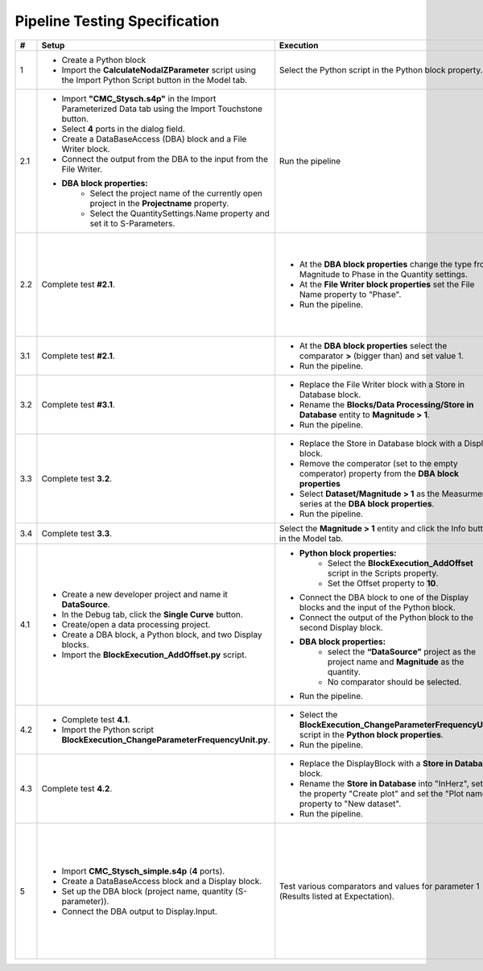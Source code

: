 Pipeline Testing Specification
==============================

.. list-table::
   :header-rows: 1

   * - #
     - Setup
     - Execution
     - Expectation

   * - 1
     - * Create a Python block
       * Import the **CalculateNodalZParameter** script using the Import Python Script button in the Model tab.
     - Select the Python script in the Python block property.
     - * Block adapts with an input and an output port
       * The property **"Reference Impedence"** has the value **50**.

   * - 2.1
     - * Import **"CMC_Stysch.s4p"** in the Import Parameterized Data tab using the Import Touchstone button.
       * Select **4** ports in the dialog field. 
       * Create a DataBaseAccess (DBA) block and a File Writer block. 
       * Connect the output from the DBA to the input from the File Writer.
       * **DBA block properties:**
          * Select the project name of the currently open project in the **Projectname** property.
          * Select the QuantitySettings.Name property and set it to S-Parameters.
     - Run the pipeline 
     - * The Output window displays the details about the execution of the DBA and the File Writer block.
       * One entry in the output describes that the query returned **1001** results. 
       * A text file was added to the navigation tree: **Text Files/File Writer**
       * The first entry in the text file should be:
       
       .. code-block:: json

        {
          "S-Parameter": [
            0.00664799160739456, 0.9994438164025367, 0.001587903081894653, 0.001607058983526277,
            0.9999412687092339, 0.005526171247751565, 0.001579206287437996, 0.00157581398427815,
            0.001649662785870558, 0.0016798080739750988, 0.002447593891518981, 0.9990050610098995,
            0.001636659755401767, 0.001608587428865396, 1.001026028272019, 0.0033346144200217056
            ],
          "Frequency": 9000.0
        }

   * - 2.2
     - Complete test **#2.1**.
     - * At the **DBA block properties** change the type from Magnitude to Phase in the Quantity settings.
       * At the **File Writer block properties** set the File Name property to "Phase".
       * Run the pipeline.
     - * A text file has been added to the navigation tree: **Text Files/Phase**.
       * The first entry in the text file should be:
       
       .. code-block:: json

          {
            "S-Parameter": [
              -152.0392389462725, 0.5254550519420145, -86.97492714262474, 92.88932342473128,
              0.1719524747673975, -128.16353522192419, 92.23249838369779, -86.45911549500751,
              -90.13597479937043, 92.38877667597682, -145.86418201076899, 0.41514551480424968,
              90.87826723417756, -88.89680605266958, 0.2217375858356425, -142.6517284701131
              ],
              "Frequency":9000.0
          }

   * - 3.1
     - Complete test **#2.1**.
     - * At the **DBA block properties** select the comparator **>** (bigger than) and set value 1.
       * Run the pipeline.
     - * A text file has been added to the navigation tree: **Text Files/Phase_1**.
       * The output window shows that the query returned **4** results.
       * The Phase_1 document contains **4** entries (4 S-parameter entries and 4 frequency entries).

   * - 3.2
     - Complete test **#3.1**.
     - * Replace the File Writer block with a Store in Database block.
       * Rename the **Blocks/Data Processing/Store in Database** entity to **Magnitude > 1**.
       * Run the pipeline.
     - A new entity named "**Magitude > 1**" appears in the Dataset folder.

   * - 3.3
     - Complete test **3.2**.
     - * Replace the Store in Database block with a Display block.
       * Remove the comperator (set to the empty comperator) property from the **DBA block properties**
       * Select **Dataset/Magnitude > 1** as the Measurment series at the **DBA block properties**.
       * Run the pipeline.
     - * The Output window shows that the query returned **4** results.
       * Each entry consists of a matrix named S-Parameter and a field named Frequency.
       * To view the complete metadata, please click :ref:`here <result_pipeline_test_displayed_metadata_1>`.
       
   * - 3.4
     - Complete test **3.3**.
     - Select the **Magnitude > 1** entity and click the Info button in the Model tab.
     - Output of metadata as in test 3.3.

   * - 4.1
     - * Create a new developer project and name it **DataSource**.
       * In the Debug tab, click the **Single Curve** button.
       * Create/open a data processing project.
       * Create a DBA block, a Python block, and two Display blocks.
       * Import the **BlockExecution_AddOffset.py** script.
     - * **Python block properties:**
            * Select the **BlockExecution_AddOffset** script in the Scripts property.
            * Set the Offset property to **10**.
       * Connect the DBA block to one of the Display blocks and the input of the Python block.
       * Connect the output of the Python block to the second Display block.
       * **DBA block properties:**
            * select the **“DataSource”** project as the project name and **Magnitude** as the quantity.
            * No comparator should be selected. 
       * Run the pipeline.
     - * The data output from the Display block connected to the Python block should start with a magnitude value of **10**.
       * The data output from the Display block connected to the DBA block should start with a magnitude value of **0**.

   * - 4.2
     - * Complete test **4.1**.
       * Import the Python script **BlockExecution_ChangeParameterFrequencyUnit.py**.
     - * Select the **BlockExecution_ChangeParameterFrequencyUnit** script in the **Python block properties**.
       * Run the pipeline.
     - In the metadata, the unit **Hz** should be specified under **Parameter/Frequency**.

   * - 4.3
     -  Complete test **4.2**.
     - * Replace the DisplayBlock with a **Store in Database** block. 
       * Rename the **Store in Database** into "InHerz", set the property "Create plot" and set the "Plot name" property to "New dataset".
       * Run the pipeline. 
     - * In the folder Datasets, a new entry named "InHerz" appears.
       * In the plot folder a new plot, named "New dataset" appears. The plot has the parameter Frequency[Hz] on the x-axis.

   * - 5
     - * Import **CMC_Stysch_simple.s4p** (**4** ports).
       * Create a DataBaseAccess block and a Display block.
       * Set up the DBA block (project name, quantity (S-parameter)).
       * Connect the DBA output to Display.Input.
     - Test various comparators and values for parameter 1 (Results listed at Expectation).
     - .. list-table:: 
          :header-rows: 1
          :widths: 15 15 70
          
          * - Comparator
            - Value
            - Expected Results
          * - <
            - 9.5
            - 6 Results (9; 9.1; 9.2; 9.3; 9.4; 1)
          * - <=
            - 9.5
            - 7 Results (9; 9.1; 9.2; 9.3; 9.4; 9.5; 1)
          * - =
            - 9.5
            - 1 Result (9.5)
          * - >=
            - 9.5
            - 5 Results (9.5; 9.6; 9.7; 9.8; 9.9)
          * - >
            - 9.5
            - 4 Results (9.6; 9.7; 9.8; 9.9)
          * - Any of
            - 9.5,9.6
            - 2 Results (9.5; 9.6)
          * - Not any of
            - 9.5,9.6
            - 9 Results (9; 9.1; 9.2; 9.3; 9.4; 9.7; 9.8; 9.9; 1)
          * - range
            - [9.5, 9.7]
            - 3 Results (9.5; 9.6; 9.7)
          * - range
            - [9.5, 9.7)
            - 2 Results (9.5; 9.6)
          * - range
            - (9.5, 9.7]
            - 2 Results (9.6; 9.7)
          * - range
            - (9.5, 9.7)
            - 1 Result (9.6)
